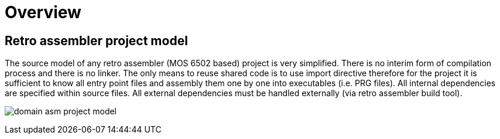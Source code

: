 = Overview

== Retro assembler project model

The source model of any retro assembler (MOS 6502 based) project is very simplified.
There is no interim form of compilation process and there is no linker.
The only means to reuse shared code is to use import directive therefore for the project it is sufficient to know all entry point files and assembly them one by one into executables (i.e. PRG files).
All internal dependencies are specified within source files.
All external dependencies must be handled externally (via retro assembler build tool).

image:diagrams/domain-asm-project-model.svg[]


